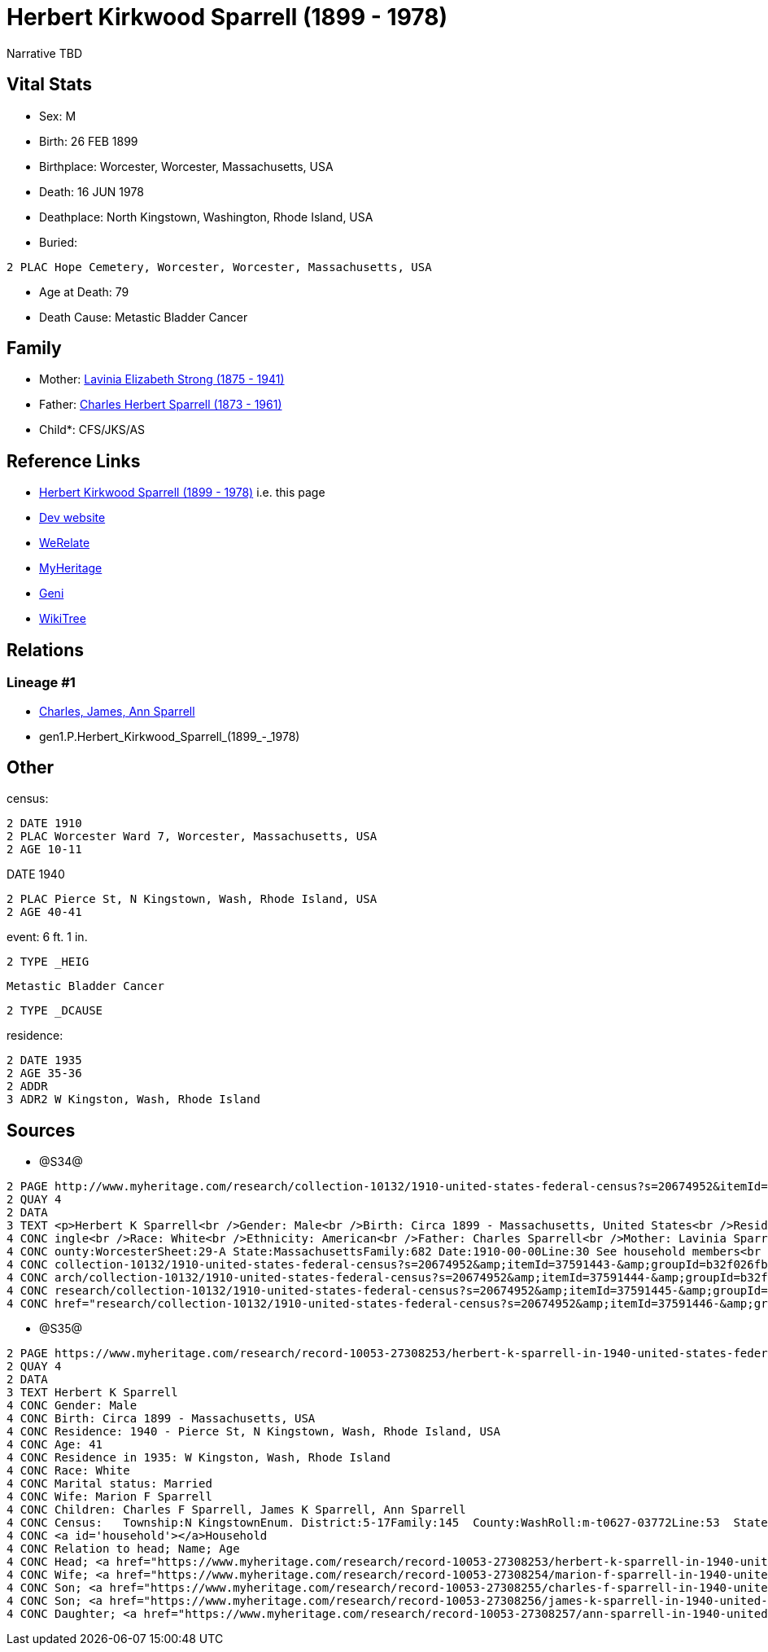 = Herbert Kirkwood Sparrell (1899 - 1978)

Narrative TBD


== Vital Stats


* Sex: M
* Birth: 26 FEB 1899
* Birthplace: Worcester, Worcester, Massachusetts, USA
* Death: 16 JUN 1978
* Deathplace: North Kingstown, Washington, Rhode Island, USA
* Buried: 
----
2 PLAC Hope Cemetery, Worcester, Worcester, Massachusetts, USA
----

* Age at Death: 79
* Death Cause: Metastic Bladder Cancer


== Family
* Mother: https://github.com/sparrell/cfs_ancestors/blob/main/Vol_02_Ships/V2_C5_Ancestors/V2_C5_G2/gen2.PM.Lavinia_Elizabeth_Strong.adoc[Lavinia Elizabeth Strong (1875 - 1941)]

* Father: https://github.com/sparrell/cfs_ancestors/blob/main/Vol_02_Ships/V2_C5_Ancestors/V2_C5_G2/gen2.PP.Charles_Herbert_Sparrell.adoc[Charles Herbert Sparrell (1873 - 1961)]

* Child*: CFS/JKS/AS

== Reference Links
* https://github.com/sparrell/cfs_ancestors/blob/main/Vol_02_Ships/V2_C5_Ancestors/V2_C5_G1/gen1.P.Herbert_Kirkwood_Sparrell.adoc[Herbert Kirkwood Sparrell (1899 - 1978)] i.e. this page
* https://cfsjksas.gigalixirapp.com/person?p=p0486[Dev website]
* https://www.werelate.org/wiki/Person:Herbert_Sparrell_%282%29[WeRelate]
* https://www.myheritage.com/profile-20674952-23000741/herbert-kirkwood-sparrell[MyHeritage]
* https://www.geni.com/people/Herbert-Sparrell/6000000019834806464[Geni]
* https://www.wikitree.com/wiki/Sparrell-3[WikiTree]

== Relations
=== Lineage #1
* https://github.com/spoarrell/cfs_ancestors/tree/main/Vol_02_Ships/V2_C1_Principals/0_intro_principals.adoc[Charles, James, Ann Sparrell]
* gen1.P.Herbert_Kirkwood_Sparrell_(1899_-_1978)


== Other
census: 
----
2 DATE 1910
2 PLAC Worcester Ward 7, Worcester, Massachusetts, USA
2 AGE 10-11
----
DATE 1940
----
2 PLAC Pierce St, N Kingstown, Wash, Rhode Island, USA
2 AGE 40-41
----

event:  6 ft. 1 in.
----
2 TYPE _HEIG
----
 Metastic Bladder Cancer
----
2 TYPE _DCAUSE
----

residence: 
----
2 DATE 1935
2 AGE 35-36
2 ADDR
3 ADR2 W Kingston, Wash, Rhode Island
----


== Sources
* @S34@
----
2 PAGE http://www.myheritage.com/research/collection-10132/1910-united-states-federal-census?s=20674952&itemId=37591445-&groupId=b32f026fbe807fd5c9df94159e9557e9&action=showRecord&indId=individual-20674952-15000904
2 QUAY 4
2 DATA
3 TEXT <p>Herbert K Sparrell<br />Gender: Male<br />Birth: Circa 1899 - Massachusetts, United States<br />Residence: 1910 - Worcester Ward 7, Worcester, Massachusetts, USA<br />Age: 11<br />Marital status: S
4 CONC ingle<br />Race: White<br />Ethnicity: American<br />Father: Charles Sparrell<br />Mother: Lavinia Sparrell<br />Sibling: Lester S Sparrell<br />Census: Township:Worcester Ward 7Series:T624Image:284 C
4 CONC ounty:WorcesterSheet:29-A State:MassachusettsFamily:682 Date:1910-00-00Line:30 See household members<br /><a id="household"></a>Household<br />Relation to head; Name; Age<br />Head; <a href="research/
4 CONC collection-10132/1910-united-states-federal-census?s=20674952&amp;itemId=37591443-&amp;groupId=b32f026fbe807fd5c9df94159e9557e9&amp;action=showRecord">Charles Sparrell</a>; 36<br />Wife; <a href="rese
4 CONC arch/collection-10132/1910-united-states-federal-census?s=20674952&amp;itemId=37591444-&amp;groupId=b32f026fbe807fd5c9df94159e9557e9&amp;action=showRecord">Lavinia Sparrell</a>; 34<br />Son; <a href="
4 CONC research/collection-10132/1910-united-states-federal-census?s=20674952&amp;itemId=37591445-&amp;groupId=b32f026fbe807fd5c9df94159e9557e9&amp;action=showRecord">Herbert K Sparrell</a>; 11<br />Son; <a 
4 CONC href="research/collection-10132/1910-united-states-federal-census?s=20674952&amp;itemId=37591446-&amp;groupId=b32f026fbe807fd5c9df94159e9557e9&amp;action=showRecord">Lester S Sparrell</a>; 6</p>
----

* @S35@
----
2 PAGE https://www.myheritage.com/research/record-10053-27308253/herbert-k-sparrell-in-1940-united-states-federal-census
2 QUAY 4
2 DATA
3 TEXT Herbert K Sparrell
4 CONC Gender: Male
4 CONC Birth: Circa 1899 - Massachusetts, USA
4 CONC Residence: 1940 - Pierce St, N Kingstown, Wash, Rhode Island, USA
4 CONC Age: 41
4 CONC Residence in 1935: W Kingston, Wash, Rhode Island
4 CONC Race: White
4 CONC Marital status: Married
4 CONC Wife: Marion F Sparrell
4 CONC Children: Charles F Sparrell, James K Sparrell, Ann Sparrell
4 CONC Census:   Township:N KingstownEnum. District:5-17Family:145  County:WashRoll:m-t0627-03772Line:53  State:Rhode IslandFrame:00251  Date:1940-00-00Page:6B See household members
4 CONC <a id='household'></a>Household
4 CONC Relation to head; Name; Age
4 CONC Head; <a href="https://www.myheritage.com/research/record-10053-27308253/herbert-k-sparrell-in-1940-united-states-federal-census?s=20674952">Herbert K Sparrell</a>; 41
4 CONC Wife; <a href="https://www.myheritage.com/research/record-10053-27308254/marion-f-sparrell-in-1940-united-states-federal-census?s=20674952">Marion F Sparrell</a>; 35
4 CONC Son; <a href="https://www.myheritage.com/research/record-10053-27308255/charles-f-sparrell-in-1940-united-states-federal-census?s=20674952">Charles F Sparrell</a>; 11
4 CONC Son; <a href="https://www.myheritage.com/research/record-10053-27308256/james-k-sparrell-in-1940-united-states-federal-census?s=20674952">James K Sparrell</a>; 8
4 CONC Daughter; <a href="https://www.myheritage.com/research/record-10053-27308257/ann-sparrell-in-1940-united-states-federal-census?s=20674952">Ann Sparrell</a>; 6
----

